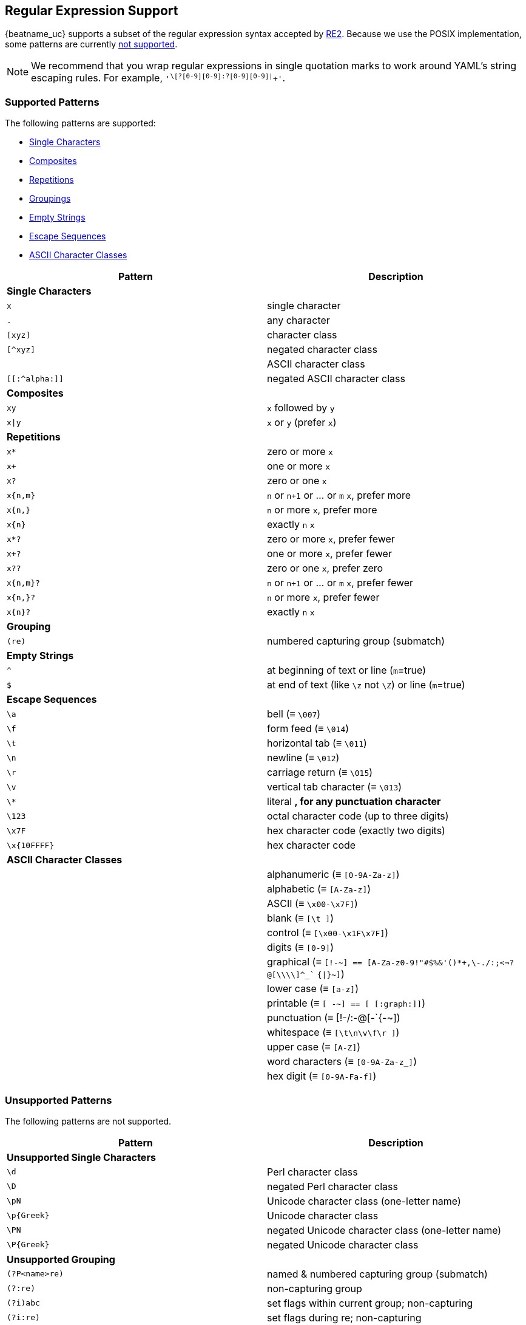 //////////////////////////////////////////////////////////////////////////
//// This content is shared by all Elastic Beats. Make sure you keep the
//// descriptions here generic enough to work for all Beats that include
//// this file. When using cross references, make sure that the cross
//// references resolve correctly for any files that include this one.
//// Use the appropriate variables defined in the index.asciidoc file to
//// resolve Beat names: beatname_uc and beatname_lc.
//// Use the following include to pull this content into a doc file:
//// include::../../libbeat/docs/regexp.asciidoc[]
//////////////////////////////////////////////////////////////////////////

[[regexp-support]]
== Regular Expression Support

{beatname_uc} supports a subset of the regular expression syntax accepted by https://golang.org/s/re2syntax[RE2]. Because we use the POSIX implementation, some patterns are currently <<unsupported-regexp-patterns, not supported>>. 

NOTE: We recommend that you wrap regular expressions in single quotation marks to work around YAML's string escaping rules. For example, `'^\[?[0-9][0-9]:?[0-9][0-9]|^[[:graph:]]+'`.

=== Supported Patterns
The following patterns are supported:

* <<single-characters, Single Characters>>
* <<composites, Composites>>
* <<repetitions, Repetitions>>
* <<grouping, Groupings>>
* <<empty-strings, Empty Strings>>
* <<escape-sequences, Escape Sequences>>
* <<ascii-character-classes, ASCII Character Classes>>

[options="header"]
|=======================
|Pattern          |Description
|[[single-characters]]*Single Characters* 1+|  
|`x`              |single character
|`.`              |any character
|`[xyz]`          |character class
|`[^xyz]`         |negated character class
|`[[:alpha:]]`    |ASCII character class
|`[[:^alpha:]]`   |negated ASCII character class
|[[composites]]*Composites* 1+|
|`xy`             |`x` followed by `y`
|`x\|y`           |`x` or `y` (prefer `x`)
|[[repetitions]]*Repetitions* 1+| 
|`x*`             |zero or more `x`
|`x+`             |one or more `x`
|`x?`             |zero or one `x`
|`x{n,m}`         |`n` or `n+1` or ... or `m` `x`, prefer more
|`x{n,}`          |`n` or more `x`, prefer more
|`x{n}`           |exactly `n` `x`
|`x*?`            |zero or more `x`, prefer fewer
|`x+?`            |one or more `x`, prefer fewer
|`x??`            |zero or one `x`, prefer zero
|`x{n,m}?`        |`n` or `n+1` or ... or `m` `x`, prefer fewer
|`x{n,}?`         |`n` or more `x`, prefer fewer
|`x{n}?`          |exactly `n` `x`
|[[grouping]]*Grouping* 1+|
|`(re)`           |numbered capturing group (submatch)
|[[empty-strings]]*Empty Strings* 1+|
|`^`              |at beginning of text or line (`m`=true)
|`$`              |at end of text (like `\z` not `\Z`) or line (`m`=true)
|[[escape-sequences]]*Escape Sequences* 1+|
|`\a`             |bell (≡ `\007`)
|`\f`             |form feed (≡ `\014`)
|`\t`             |horizontal tab (≡ `\011`)
|`\n`             |newline (≡ `\012`)
|`\r`             |carriage return (≡ `\015`)
|`\v`             |vertical tab character (≡ `\013`)
|`\*`             |literal `*`, for any punctuation character `*`
|`\123`           |octal character code (up to three digits)
|`\x7F`           |hex character code (exactly two digits)
|`\x{10FFFF}`     |hex character code
|[[ascii-character-classes]]*ASCII Character Classes* 1+|
|`[[:alnum:]]`    |alphanumeric (≡ `[0-9A-Za-z]`)
|`[[:alpha:]]`    |alphabetic (≡ `[A-Za-z]`)
|`[[:ascii:]]`    |ASCII (≡ `\x00-\x7F]`)
|`[[:blank:]]`    |blank (≡ `[\t ]`)
|`[[:cntrl:]]`    |control (≡ `[\x00-\x1F\x7F]`)
|`[[:digit:]]`    |digits (≡ `[0-9]`)
|`[[:graph:]]`    |graphical (≡ `[!-~] == [A-Za-z0-9!"#$%&'()*+,\-./:;<=>?@[\\\\]^_`` `{\|}~]`)
|`[[:lower:]]`    |lower case (≡ `[a-z]`)
|`[[:print:]]`    |printable (≡ `[ -~] == [ [:graph:]]`)
|`[[:punct:]]`    |punctuation (≡ ++[!-/:-@[-`{-~]++)
|`[[:space:]]`    |whitespace (≡ `[\t\n\v\f\r ]`)
|`[[:upper:]]`    |upper case (≡ `[A-Z]`)
|`[[:word:]]`     |word characters (≡ `[0-9A-Za-z_]`)
|`[[:xdigit:]]`   |hex digit (≡ `[0-9A-Fa-f]`)
|=======================

[[unsupported-regexp-patterns]]
=== Unsupported Patterns
The following patterns are not supported.

[options="header"]
|=======================
|Pattern           |Description
|*Unsupported Single Characters* 1+|  
|`\d`              |Perl character class
|`\D`              |negated Perl character class
|`\pN`             |Unicode character class (one-letter name)
|`\p{Greek}`       |Unicode character class
|`\PN`             |negated Unicode character class (one-letter name)
|`\P{Greek}`       |negated Unicode character class
|*Unsupported Grouping*      1+|
|`(?P<name>re)`    |named & numbered capturing group (submatch)
|`(?:re)`          |non-capturing group
|`(?i)abc`        |set flags within current group; non-capturing
|`(?i:re)`         |set flags during re; non-capturing
|`(?i)PaTTeRN`     |case-insensitive (default false)
|`(?m)multiline`   |multi-line mode: `^` and `$` match begin/end line in addition to begin/end text (default false)
|`(?s)pattern.`    |let `.` match `\n` (default false)
|`(?U)x*abc`      |ungreedy: swap meaning of `x*` and `x*?`, `x+` and `x+?`, etc (default false)
|*Unsupported Empty Strings* 1+|
|`\A`              |at beginning of text
|`\b`              |at ASCII word boundary (`\w` on one side and `\W`, `\A`, or `\z` on the other)
|`\B`              |not at ASCII word boundary
|`\z`              |at end of text
|*Unsupported Escape Sequences* 1+|
|`\C`              |match a single byte even in UTF-8 mode
|`\Q...\E`         |literal text `...` even if `...` has punctuation
|*Unsupported Perl Character Classes*  1+|
|`\d`              |digits (≡ `[0-9]`)
|`\D`              |not digits (≡ `[^0-9]`)
|`\s`              |whitespace (≡ `[\t\n\f\r ]`)
|`\S`              |not whitespace (≡ `[^\t\n\f\r ]`)
|`\w`              |word characters (≡ `[0-9A-Za-z_]`)
|`\W`              |not word characters (≡ `[^0-9A-Za-z_]`)
|=======================


